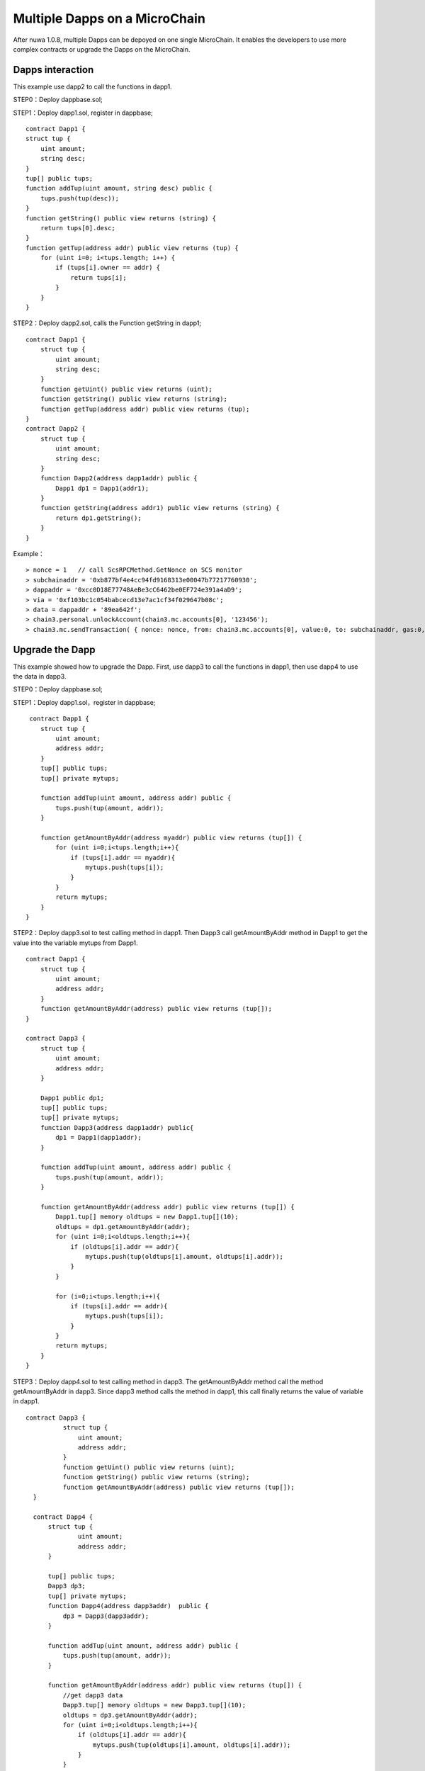 Multiple Dapps on a MicroChain
^^^^^^^^^^^^^^^^^^^^^^^^^^^^^^^

After nuwa 1.0.8, multiple Dapps can be depoyed on one single MicroChain.
It enables the developers to use more complex contracts or upgrade the Dapps on the MicroChain.


Dapps interaction
-----------------

This example use dapp2 to call the functions in dapp1.

STEP0：Deploy dappbase.sol;

STEP1：Deploy dapp1.sol, register in dappbase;
::

    contract Dapp1 {
    struct tup {
        uint amount;
        string desc;
    }
    tup[] public tups;
    function addTup(uint amount, string desc) public {
        tups.push(tup(desc));
    }
    function getString() public view returns (string) {
        return tups[0].desc;
    }
    function getTup(address addr) public view returns (tup) {
        for (uint i=0; i<tups.length; i++) {
            if (tups[i].owner == addr) {
                return tups[i];
            }
        }
    }

STEP2：Deploy dapp2.sol, calls the Function getString in dapp1;
::

    contract Dapp1 {
        struct tup {
            uint amount;
            string desc;
        }
        function getUint() public view returns (uint);
        function getString() public view returns (string);
        function getTup(address addr) public view returns (tup);
    }
    contract Dapp2 {
        struct tup {
            uint amount;
            string desc;
        }
        function Dapp2(address dapp1addr) public {
            Dapp1 dp1 = Dapp1(addr1);
        }
        function getString(address addr1) public view returns (string) {
            return dp1.getString();
        }
    }

Example：
::

    > nonce = 1   // call ScsRPCMethod.GetNonce on SCS monitor
    > subchainaddr = '0xb877bf4e4cc94fd9168313e00047b77217760930';
    > dappaddr = '0xcc0D18E77748AeBe3cC6462be0EF724e391a4aD9';
    > via = '0xf103bc1c054babcecd13e7ac1cf34f029647b08c';
    > data = dappaddr + '89ea642f';
    > chain3.personal.unlockAccount(chain3.mc.accounts[0], '123456');
    > chain3.mc.sendTransaction( { nonce: nonce, from: chain3.mc.accounts[0], value:0, to: subchainaddr, gas:0, shardingFlag:'0x1', data: data, via: via,});


Upgrade the Dapp
-------------------

This example showed how to upgrade the Dapp.
First, use dapp3 to call the functions in dapp1,
then use dapp4 to use the data in dapp3.


STEP0：Deploy dappbase.sol;

STEP1：Deploy dapp1.sol，register in dappbase;
::

     contract Dapp1 {
        struct tup {
            uint amount;
            address addr;
        }
        tup[] public tups;
        tup[] private mytups;
       
        function addTup(uint amount, address addr) public {
            tups.push(tup(amount, addr));
        }
      
        function getAmountByAddr(address myaddr) public view returns (tup[]) {
            for (uint i=0;i<tups.length;i++){
                if (tups[i].addr == myaddr){
                    mytups.push(tups[i]);
                }
            }
            return mytups;
        }
    }

STEP2：Deploy dapp3.sol to test calling method in dapp1. Then Dapp3 call getAmountByAddr method in Dapp1 to get the value into the variable mytups from Dapp1.

::

    contract Dapp1 {
        struct tup {
            uint amount;
            address addr;
        }
        function getAmountByAddr(address) public view returns (tup[]);
    }
      
    contract Dapp3 {
        struct tup {
            uint amount;
            address addr;
        }
      
        Dapp1 public dp1;
        tup[] public tups;
        tup[] private mytups;
        function Dapp3(address dapp1addr) public{
            dp1 = Dapp1(dapp1addr);
        }
       
        function addTup(uint amount, address addr) public {
            tups.push(tup(amount, addr));
        }
     
        function getAmountByAddr(address addr) public view returns (tup[]) {
            Dapp1.tup[] memory oldtups = new Dapp1.tup[](10);
            oldtups = dp1.getAmountByAddr(addr);
            for (uint i=0;i<oldtups.length;i++){
                if (oldtups[i].addr == addr){
                    mytups.push(tup(oldtups[i].amount, oldtups[i].addr));
                }
            }
       
            for (i=0;i<tups.length;i++){
                if (tups[i].addr == addr){
                    mytups.push(tups[i]);
                }
            }
            return mytups;
        }
    }


STEP3：Deploy dapp4.sol to test calling method in dapp3. The getAmountByAddr method call the method getAmountByAddr in dapp3. Since dapp3 method calls the method in dapp1, this call finally returns the value of variable in dapp1.

::

  contract Dapp3 {
            struct tup {
                uint amount;
                address addr;
            }
            function getUint() public view returns (uint);
            function getString() public view returns (string);
            function getAmountByAddr(address) public view returns (tup[]);
    } 
     
    contract Dapp4 {
        struct tup {
                uint amount;
                address addr;
        }
     
        tup[] public tups;
        Dapp3 dp3;
        tup[] private mytups;
        function Dapp4(address dapp3addr)  public {
            dp3 = Dapp3(dapp3addr);
        }
          
        function addTup(uint amount, address addr) public {
            tups.push(tup(amount, addr));
        }
      
        function getAmountByAddr(address addr) public view returns (tup[]) {
            //get dapp3 data
            Dapp3.tup[] memory oldtups = new Dapp3.tup[](10);
            oldtups = dp3.getAmountByAddr(addr);
            for (uint i=0;i<oldtups.length;i++){
                if (oldtups[i].addr == addr){
                    mytups.push(tup(oldtups[i].amount, oldtups[i].addr));
                }
            }
            //new data
            for (i=0;i<tups.length;i++){
                if (tups[i].addr == addr){
                    mytups.push(tups[i]);
                }
            }
            return mytups;
        }
    }
